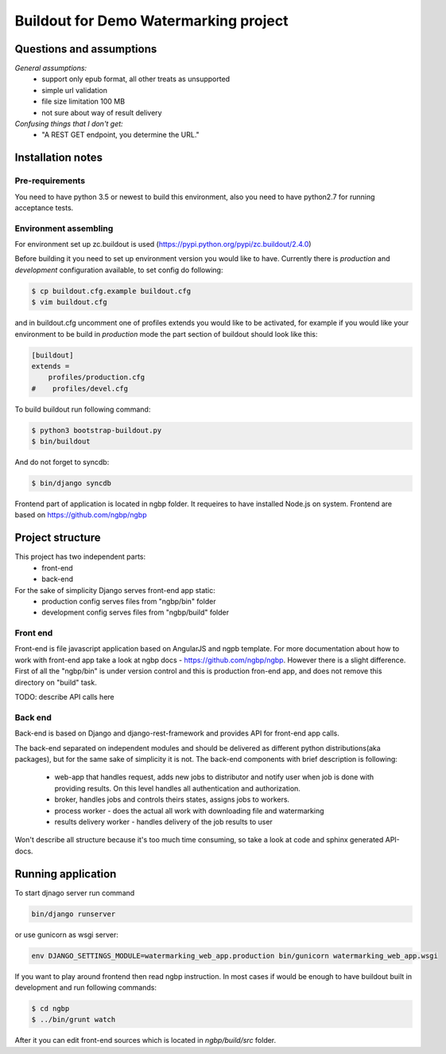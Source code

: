 **************************************
Buildout for Demo Watermarking project
**************************************

Questions and assumptions
=========================

*General assumptions:*
    * support only epub format, all other treats as unsupported
    * simple url validation
    * file size limitation 100 MB
    * not sure about way of result delivery

*Confusing things that I don't get:*
    * "A REST GET endpoint, you determine the URL."


Installation notes
==================

Pre-requirements
----------------

You need to have python 3.5 or newest to build this environment, also you need to have python2.7 for running acceptance tests.

Environment assembling
----------------------

For environment set up zc.buildout is used (https://pypi.python.org/pypi/zc.buildout/2.4.0)

Before building it you need to set up environment version you would like to have.
Currently there is *production* and *development* configuration available, to
set config do following:

.. code-block:: bash

    $ cp buildout.cfg.example buildout.cfg
    $ vim buildout.cfg

and in buildout.cfg uncomment one of profiles extends  you would like to be
activated, for example if you would like your environment to be build in
*production* mode the part section of buildout should look like this:

.. code-block::

    [buildout]
    extends =
        profiles/production.cfg
    #    profiles/devel.cfg


To build buildout run following command:

.. code:: bash

    $ python3 bootstrap-buildout.py
    $ bin/buildout

And do not forget to syncdb:

.. code-block:: bash

    $ bin/django syncdb

Frontend part of application is located in ngbp folder. It requeires to have
installed Node.js on system. Frontend are based on https://github.com/ngbp/ngbp


Project structure
=================

This project has two independent parts:
    * front-end
    * back-end

For the sake of simplicity Django serves front-end app static:
    - production config serves files from "ngbp/bin" folder
    - development config serves files from "ngbp/build" folder

Front end
---------

Front-end is file javascript application based on AngularJS and ngpb
template. For more documentation about how to work with front-end app take a
look at ngbp docs - https://github.com/ngbp/ngbp. However there is a slight
difference. First of all the "ngbp/bin" is under version control and this
is production fron-end app, and does not remove this directory on "build" task.

TODO: describe API calls here

Back end
--------

Back-end is based on Django and django-rest-framework and provides API for
front-end app calls.

The back-end separated on independent modules and should be delivered as
different python distributions(aka packages), but for the same sake of simplicity
it is not. The back-end components with brief description is following:
    * web-app that handles request, adds new jobs to distributor and notify
      user when job is done with providing results. On this level handles all
      authentication and authorization.
    * broker, handles jobs and controls theirs states, assigns jobs to workers.
    * process worker - does the actual all work with downloading file and watermarking
    * results delivery worker - handles delivery of the job results to user

Won't describe all structure because it's too much time consuming, so take a look
at code and sphinx generated API-docs.


Running application
===================

To start djnago server run command

.. code:: bash

    bin/django runserver

or use gunicorn as wsgi server:

.. code:: bash

    env DJANGO_SETTINGS_MODULE=watermarking_web_app.production bin/gunicorn watermarking_web_app.wsgi

If you want to play around frontend then read ngbp instruction. In most cases
if would be enough to have buildout built in development and run following
commands:

.. code-block:: bash

    $ cd ngbp
    $ ../bin/grunt watch

After it you can edit front-end sources which is located in *ngbp/build/src*
folder.
